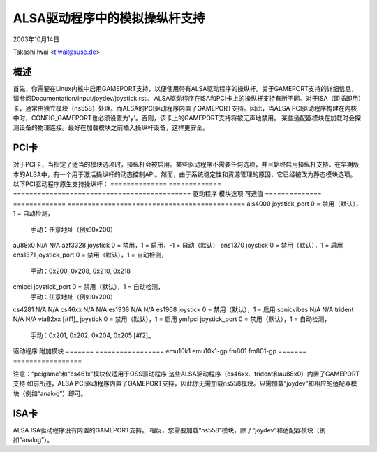 =======================
ALSA驱动程序中的模拟操纵杆支持
=======================

2003年10月14日

Takashi Iwai <tiwai@suse.de>

概述
-------

首先，你需要在Linux内核中启用GAMEPORT支持，以便使用带有ALSA驱动程序的操纵杆。关于GAMEPORT支持的详细信息，请参阅Documentation/input/joydev/joystick.rst。
ALSA驱动程序在ISA和PCI卡上的操纵杆支持有所不同。对于ISA（即插即用）卡，通常由独立模块（ns558）处理。而ALSA的PCI驱动程序内置了GAMEPORT支持。因此，当ALSA PCI驱动程序构建在内核中时，CONFIG_GAMEPORT也必须设置为'y'。否则，该卡上的GAMEPORT支持将被无声地禁用。
某些适配器模块在加载时会探测设备的物理连接。最好在加载模块之前插入操纵杆设备，这样更安全。

PCI卡
---------

对于PCI卡，当指定了适当的模块选项时，操纵杆会被启用。某些驱动程序不需要任何选项，并且始终启用操纵杆支持。在早期版本的ALSA中，有一个用于激活操纵杆的动态控制API。然而，由于系统稳定性和资源管理的原因，它已经被改为静态模块选项。
以下PCI驱动程序原生支持操纵杆：
==============	=============	============================================
驱动程序	模块选项	可选值
==============	=============	============================================
als4000	joystick_port	0 = 禁用（默认），1 = 自动检测，
	                       手动：任意地址（例如0x200）
au88x0	N/A	N/A
azf3328	joystick	0 = 禁用，1 = 启用，-1 = 自动（默认）
ens1370	joystick	0 = 禁用（默认），1 = 启用
ens1371	joystick_port	0 = 禁用（默认），1 = 自动检测，
	                       手动：0x200, 0x208, 0x210, 0x218
cmipci	joystick_port	0 = 禁用（默认），1 = 自动检测，
	                       手动：任意地址（例如0x200）
cs4281	N/A	N/A
cs46xx	N/A	N/A
es1938	N/A	N/A
es1968	joystick	0 = 禁用（默认），1 = 启用
sonicvibes	N/A	N/A
trident	N/A	N/A
via82xx [#f1]_	joystick	0 = 禁用（默认），1 = 启用
ymfpci	joystick_port	0 = 禁用（默认），1 = 自动检测，
	                       手动：0x201, 0x202, 0x204, 0x205 [#f2]_
==============	=============	============================================

.. [#f1] 仅适用于VIA686A/B
.. [#f2] 对于YMF744/754芯片，端口地址可以任意选择

以下驱动程序不原生支持GAMEPORT，但有额外的模块。加载相应的模块以添加GAMEPORT支持：
=======	=================
驱动程序	附加模块
=======	=================
emu10k1	emu10k1-gp
fm801	fm801-gp
=======	=================

注意：“pcigame”和“cs461x”模块仅适用于OSS驱动程序
这些ALSA驱动程序（cs46xx、trident和au88x0）内置了GAMEPORT支持
如前所述，ALSA PCI驱动程序内置了GAMEPORT支持，因此你无需加载ns558模块。只需加载“joydev”和相应的适配器模块（例如“analog”）即可。

ISA卡
---------

ALSA ISA驱动程序没有内置的GAMEPORT支持。
相反，您需要加载“ns558”模块，除了“joydev”和适配器模块（例如“analog”）。
